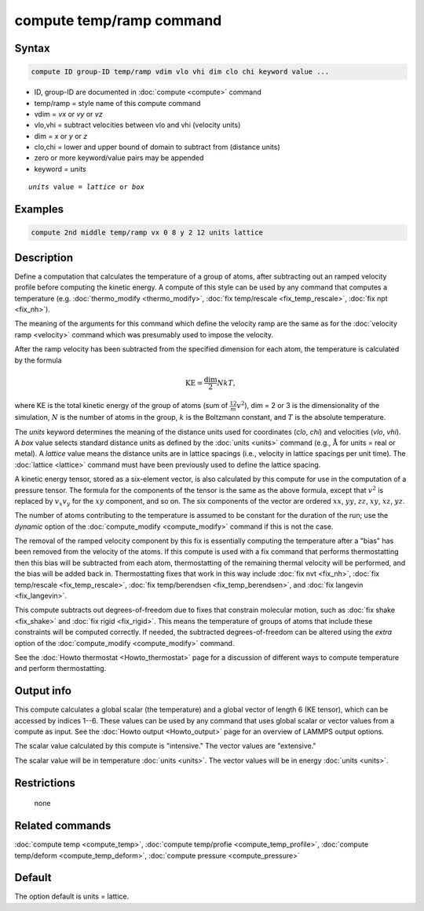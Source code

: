 .. index:: compute temp/ramp

compute temp/ramp command
=========================

Syntax
""""""

.. code-block:: LAMMPS

   compute ID group-ID temp/ramp vdim vlo vhi dim clo chi keyword value ...

* ID, group-ID are documented in :doc:`compute <compute>` command
* temp/ramp = style name of this compute command
* vdim = *vx* or *vy* or *vz*
* vlo,vhi = subtract velocities between vlo and vhi (velocity units)
* dim = *x* or *y* or *z*
* clo,chi = lower and upper bound of domain to subtract from (distance units)
* zero or more keyword/value pairs may be appended
* keyword = *units*

.. parsed-literal::

     *units* value = *lattice* or *box*

Examples
""""""""

.. code-block:: LAMMPS

   compute 2nd middle temp/ramp vx 0 8 y 2 12 units lattice

Description
"""""""""""

Define a computation that calculates the temperature of a group of atoms,
after subtracting out an ramped velocity profile before computing the kinetic
energy.  A compute of this style can be used by any command that computes a
temperature (e.g. :doc:`thermo_modify <thermo_modify>`,
:doc:`fix temp/rescale <fix_temp_rescale>`, :doc:`fix npt <fix_nh>`).

The meaning of the arguments for this command which define the
velocity ramp are the same as for the :doc:`velocity ramp <velocity>`
command which was presumably used to impose the velocity.

After the ramp velocity has been subtracted from the specified
dimension for each atom, the temperature is calculated by the formula

.. math::

  \text{KE} = \frac{\text{dim}}{2} N k T,

where KE is the total kinetic energy of the group of atoms (sum of
:math:`\frac12 m v^2`), dim = 2 or 3 is the dimensionality of the simulation,
:math:`N` is the number of atoms in the group, :math:`k` is the Boltzmann
constant, and :math:`T` is the absolute temperature.

The *units* keyword determines the meaning of the distance units used
for coordinates (*clo*, *chi*) and velocities (*vlo*, *vhi*).  A *box* value
selects standard distance units as defined by the :doc:`units <units>`
command (e.g., :math:`\mathrm{\mathring A}` for units = real or metal).  A
*lattice* value means the distance units are in lattice spacings (i.e.,
velocity in lattice spacings per unit time).  The :doc:`lattice <lattice>`
command must have been previously used to define the lattice spacing.

A kinetic energy tensor, stored as a six-element vector, is also calculated by
this compute for use in the computation of a pressure tensor.  The formula for
the components of the tensor is the same as the above formula, except that
:math:`v^2` is replaced by :math:`v_x v_y` for the :math:`xy` component, and
so on.  The six components of the vector are ordered :math:`xx`, :math:`yy`,
:math:`zz`, :math:`xy`, :math:`xz`, :math:`yz`.

The number of atoms contributing to the temperature is assumed to be constant
for the duration of the run; use the *dynamic* option of the
:doc:`compute_modify <compute_modify>` command if this is not the case.

The removal of the ramped velocity component by this fix is
essentially computing the temperature after a "bias" has been removed
from the velocity of the atoms.  If this compute is used with a fix
command that performs thermostatting then this bias will be subtracted
from each atom, thermostatting of the remaining thermal velocity will
be performed, and the bias will be added back in.  Thermostatting
fixes that work in this way include :doc:`fix nvt <fix_nh>`,
:doc:`fix temp/rescale <fix_temp_rescale>`,
:doc:`fix temp/berendsen <fix_temp_berendsen>`, and
:doc:`fix langevin <fix_langevin>`.

This compute subtracts out degrees-of-freedom due to fixes that
constrain molecular motion, such as :doc:`fix shake <fix_shake>` and
:doc:`fix rigid <fix_rigid>`.  This means the temperature of groups of
atoms that include these constraints will be computed correctly.  If
needed, the subtracted degrees-of-freedom can be altered using the
*extra* option of the :doc:`compute_modify <compute_modify>` command.

See the :doc:`Howto thermostat <Howto_thermostat>` page for a
discussion of different ways to compute temperature and perform
thermostatting.

Output info
"""""""""""

This compute calculates a global scalar (the temperature) and a global
vector of length 6 (KE tensor), which can be accessed by indices 1--6.
These values can be used by any command that uses global scalar or
vector values from a compute as input.  See the
:doc:`Howto output <Howto_output>` page for an overview of LAMMPS output
options.

The scalar value calculated by this compute is "intensive."  The
vector values are "extensive."

The scalar value will be in temperature :doc:`units <units>`.  The
vector values will be in energy :doc:`units <units>`.

Restrictions
""""""""""""
 none

Related commands
""""""""""""""""

:doc:`compute temp <compute_temp>`, :doc:`compute temp/profie <compute_temp_profile>`, :doc:`compute temp/deform <compute_temp_deform>`, :doc:`compute pressure <compute_pressure>`

Default
"""""""

The option default is units = lattice.
